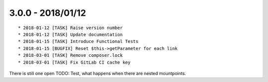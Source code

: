

3.0.0 - 2018/01/12
------------------

::

   * 2018-01-12 [TASK] Raise version number
   * 2018-01-12 [TASK] Update documentation
   * 2018-01-15 [TASK] Introduce Functional Tests
   * 2018-01-15 [BUGFIX] Reset $this->getParameter for each link
   * 2018-03-01 [TASK] Remove composer.lock
   * 2018-03-01 [TASK] Fix GitLab CI cache key

There is still one open TODO: Test, what happens when there are nested mountpoints.
